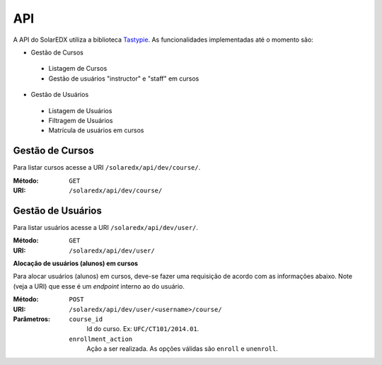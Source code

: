.. _resources:

API
===

A API do SolarEDX utiliza a biblioteca 
`Tastypie <django-tastypie.readthedocs.org>`_. As funcionalidades implementadas
até o momento são:


- Gestão de Cursos
 - Listagem de Cursos
 - Gestão de usuários "instructor" e "staff" em cursos
- Gestão de Usuários
 - Listagem de Usuários
 - Filtragem de Usuários
 - Matrícula de usuários em cursos




Gestão de Cursos
------------------

Para listar cursos acesse a URI ``/solaredx/api/dev/course/``.

:Método:
    ``GET``

:URI:
    ``/solaredx/api/dev/course/``



Gestão de Usuários
--------------------

Para listar usuários acesse a URI ``/solaredx/api/dev/user/``.

:Método:
    ``GET``

:URI:
    ``/solaredx/api/dev/user/``


**Alocação de usuários (alunos) em cursos**

Para alocar usuários (alunos) em cursos, deve-se fazer uma requisição de 
acordo com as informações abaixo. Note (veja a URI) que esse é um `endpoint` 
interno ao do usuário.

:Método:
    ``POST``

:URI:
    ``/solaredx/api/dev/user/<username>/course/``

:Parâmetros:

    ``course_id``
        Id do curso. Ex: ``UFC/CT101/2014.01``.

    ``enrollment_action``
        Ação a ser realizada. As opções válidas são ``enroll`` e ``unenroll``.